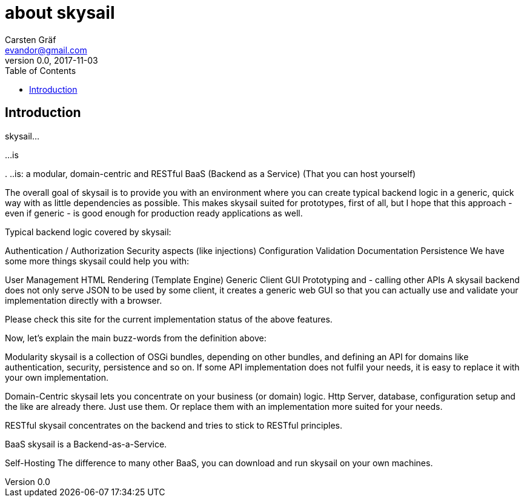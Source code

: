 :source-highlighter: coderay
:imagesdir: images

= about skysail
Carsten Gräf <evandor@gmail.com>
v0.0, 2017-11-03
:toc:

== Introduction

skysail...

...is

.
..is: a modular, domain-centric and RESTful BaaS (Backend as a Service)
(That you can host yourself)

The overall goal of skysail is to provide you with an environment where you can create typical backend logic in a generic, quick way with as little dependencies as possible. This makes skysail suited for prototypes, first of all, but I hope that this approach - even if generic - is good enough for production ready applications as well.

Typical backend logic covered by skysail:

Authentication / Authorization
Security aspects (like injections)
Configuration
Validation
Documentation
Persistence
We have some more things skysail could help you with:

User Management
HTML Rendering (Template Engine)
Generic Client GUI
Prototyping
and - calling other APIs
A skysail backend does not only serve JSON to be used by some client, it creates a generic web GUI so that you can actually use and validate your implementation directly with a browser.

Please check this site for the current implementation status of the above features.

Now, let's explain the main buzz-words from the definition above:

Modularity
skysail is a collection of OSGi bundles, depending on other bundles, and defining an API for domains like authentication, security, persistence and so on. If some API implementation does not fulfil your needs, it is easy to replace it with your own implementation.

Domain-Centric
skysail lets you concentrate on your business (or domain) logic. Http Server, database, configuration setup and the like are already there. Just use them. Or replace them with an implementation more suited for your needs.

RESTful
skysail concentrates on the backend and tries to stick to RESTful principles.

BaaS
skysail is a Backend-as-a-Service.

Self-Hosting
The difference to many other BaaS, you can download and run skysail on your own machines.
